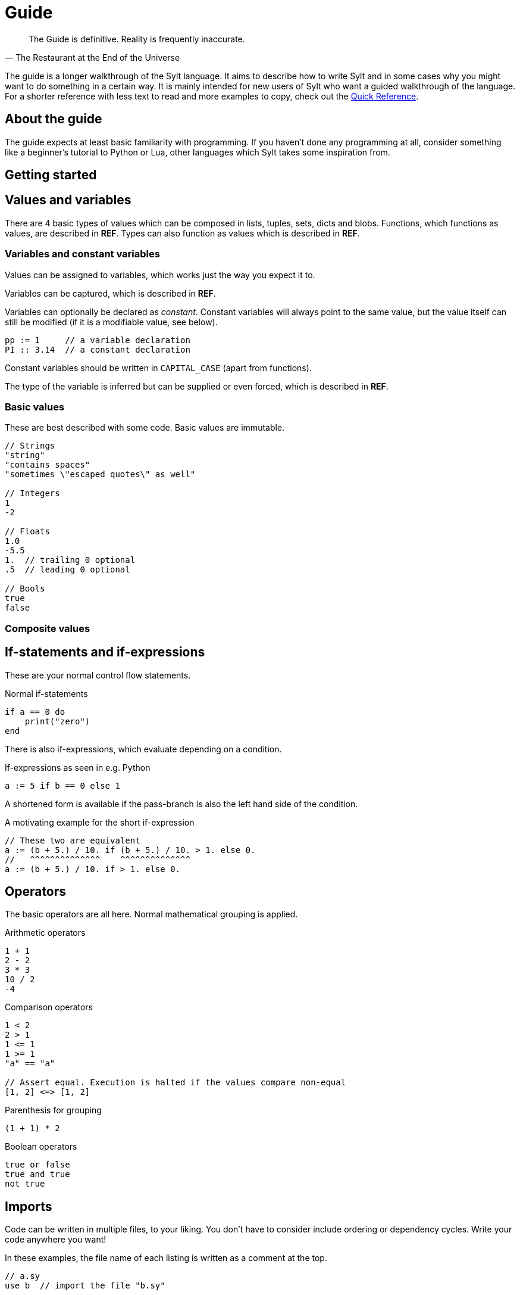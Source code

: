= Guide
:favicon: sylt.png

[quote, The Restaurant at the End of the Universe]
The Guide is definitive. Reality is frequently inaccurate.

The guide is a longer walkthrough of the Sylt language. It aims to describe how
to write Sylt and in some cases why you might want to do something in a certain
way. It is mainly intended for new users of Sylt who want a guided walkthrough
of the language. For a shorter reference with less text to read and more
examples to copy, check out the link:quick-reference.html[Quick Reference].

== About the guide

The guide expects at least basic familiarity with programming. If you haven't
done any programming at all, consider something like a beginner's tutorial to
Python or Lua, other languages which Sylt takes some inspiration from.

== Getting started

== Values and variables

There are 4 basic types of values which can be composed in lists, tuples, sets,
dicts and blobs. Functions, which functions as values, are described in *REF*.
Types can also function as values which is described in *REF*.

=== Variables and constant variables

Values can be assigned to variables, which works just the way you expect it to.

Variables can be captured, which is described in *REF*.

Variables can optionally be declared as _constant_. Constant variables will
always point to the same value, but the value itself can still be modified (if
it is a modifiable value, see below).

[source, sylt]
----
pp := 1     // a variable declaration
PI :: 3.14  // a constant declaration
----

//TODO this case has an actual name
Constant variables should be written in `CAPITAL_CASE` (apart from functions).

The type of the variable is inferred but can be supplied or even forced, which
is described in *REF*.

=== Basic values

These are best described with some code. Basic values are immutable.

[source, sylt]
----
// Strings
"string"
"contains spaces"
"sometimes \"escaped quotes\" as well"

// Integers
1
-2

// Floats
1.0
-5.5
1.  // trailing 0 optional
.5  // leading 0 optional

// Bools
true
false
----

=== Composite values

== If-statements and if-expressions

These are your normal control flow statements.

.Normal if-statements
[source, sylt]
----
if a == 0 do
    print("zero")
end
----

There is also if-expressions, which evaluate depending on a condition.

.If-expressions as seen in e.g. Python
[source, sylt]
----
a := 5 if b == 0 else 1
----

A shortened form is available if the pass-branch is also the left hand side of
the condition.

.A motivating example for the short if-expression
[source, sylt]
----
// These two are equivalent
a := (b + 5.) / 10. if (b + 5.) / 10. > 1. else 0.
//   ^^^^^^^^^^^^^^    ^^^^^^^^^^^^^^
a := (b + 5.) / 10. if > 1. else 0.
----

== Operators

The basic operators are all here. Normal mathematical grouping is applied.

.Arithmetic operators
[source, sylt]
----
1 + 1
2 - 2
3 * 3
10 / 2
-4
----

.Comparison operators
[source, sylt]
----
1 < 2
2 > 1
1 <= 1
1 >= 1
"a" == "a"

// Assert equal. Execution is halted if the values compare non-equal
[1, 2] <=> [1, 2]
----

.Parenthesis for grouping
[source, sylt]
----
(1 + 1) * 2
----

.Boolean operators
[source, sylt]
----
true or false
true and true
not true
----

== Imports

Code can be written in multiple files, to your liking. You don't have to
consider include ordering or dependency cycles. Write your code anywhere you
want!

In these examples, the file name of each listing is written as a comment at the
top.

[source, sylt]
----
// a.sy
use b  // import the file "b.sy"

start :: fn do
    print(b.HELLO)
end
----

[source, sylt]
----
// b.sy
use a  // cycles are OK

HELLO :: "hello!"
----
